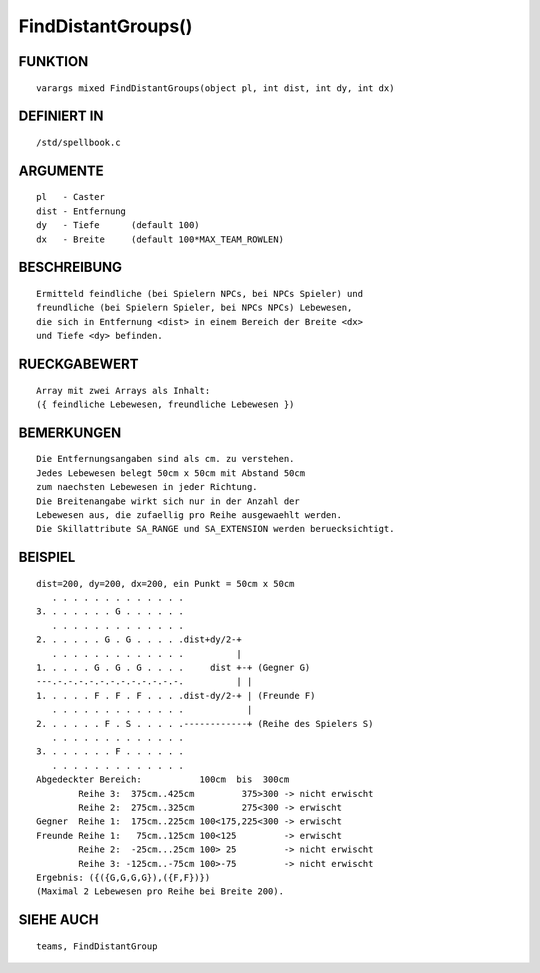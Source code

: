 FindDistantGroups()
===================

FUNKTION
--------
::

	varargs mixed FindDistantGroups(object pl, int dist, int dy, int dx)

DEFINIERT IN
------------
::

	/std/spellbook.c

ARGUMENTE
---------
::

	pl   - Caster
	dist - Entfernung
	dy   - Tiefe      (default 100)
	dx   - Breite     (default 100*MAX_TEAM_ROWLEN)

BESCHREIBUNG
------------
::

	Ermitteld feindliche (bei Spielern NPCs, bei NPCs Spieler) und
	freundliche (bei Spielern Spieler, bei NPCs NPCs) Lebewesen,
	die sich in Entfernung <dist> in einem Bereich der Breite <dx>
	und Tiefe <dy> befinden.

RUECKGABEWERT
-------------
::

	Array mit zwei Arrays als Inhalt:
	({ feindliche Lebewesen, freundliche Lebewesen })

BEMERKUNGEN
-----------
::

	Die Entfernungsangaben sind als cm. zu verstehen.
	Jedes Lebewesen belegt 50cm x 50cm mit Abstand 50cm
	zum naechsten Lebewesen in jeder Richtung.
	Die Breitenangabe wirkt sich nur in der Anzahl der
	Lebewesen aus, die zufaellig pro Reihe ausgewaehlt werden.
	Die Skillattribute SA_RANGE und SA_EXTENSION werden beruecksichtigt.

BEISPIEL
--------
::

	dist=200, dy=200, dx=200, ein Punkt = 50cm x 50cm
	   . . . . . . . . . . . . .
	3. . . . . . . G . . . . . .
	   . . . . . . . . . . . . .
	2. . . . . . G . G . . . . .dist+dy/2-+
	   . . . . . . . . . . . . .          |  
	1. . . . . G . G . G . . . .     dist +-+ (Gegner G)
	---.-.-.-.-.-.-.-.-.-.-.-.-.          | |
	1. . . . . F . F . F . . . .dist-dy/2-+ | (Freunde F)
	   . . . . . . . . . . . . .            |
	2. . . . . . F . S . . . . .------------+ (Reihe des Spielers S)
	   . . . . . . . . . . . . .
	3. . . . . . . F . . . . . .
	   . . . . . . . . . . . . .
	Abgedeckter Bereich:           100cm  bis  300cm
                Reihe 3:  375cm..425cm         375>300 -> nicht erwischt
                Reihe 2:  275cm..325cm         275<300 -> erwischt
	Gegner  Reihe 1:  175cm..225cm 100<175,225<300 -> erwischt
	Freunde Reihe 1:   75cm..125cm 100<125         -> erwischt
	        Reihe 2:  -25cm...25cm 100> 25         -> nicht erwischt
                Reihe 3: -125cm..-75cm 100>-75         -> nicht erwischt
	Ergebnis: ({({G,G,G,G}),({F,F})})
	(Maximal 2 Lebewesen pro Reihe bei Breite 200).

SIEHE AUCH
----------
::

	teams, FindDistantGroup


